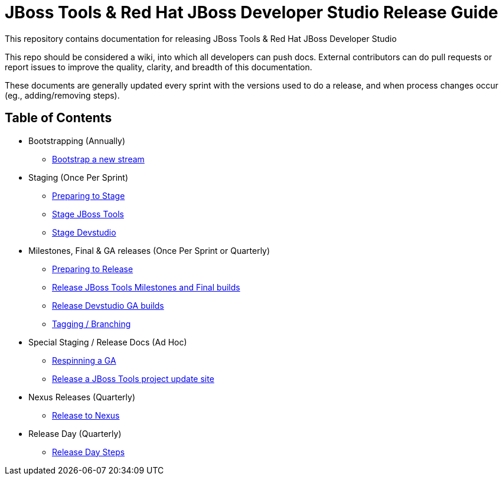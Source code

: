 = JBoss Tools & Red Hat JBoss Developer Studio Release Guide

This repository contains documentation for releasing JBoss Tools & Red Hat JBoss Developer Studio

This repo should be considered a wiki, into which all developers can push docs. External contributors can do pull requests or report issues to improve the quality, clarity, and breadth of this documentation.

These documents are generally updated every sprint with the versions used to do a release, and when process changes occur (eg., adding/removing steps).

== Table of Contents

* Bootstrapping (Annually)
** link:0_Bootstrap_new_stream.adoc[Bootstrap a new stream]

* Staging (Once Per Sprint)
** link:1_Staging_preparation.adoc[Preparing to Stage]
** link:2_Staging_jbosstools.adoc[Stage JBoss Tools]
** link:2_Staging_devstudio.adoc[Stage Devstudio]

* Milestones, Final & GA releases (Once Per Sprint or Quarterly)
** link:3_Release_preparation.adoc[Preparing to Release]
** link:4_Release_jbosstools.adoc[Release JBoss Tools Milestones and Final builds]
** link:4_Release_devstudio.adoc[Release Devstudio GA builds]
** link:4_Tag_and_branch.adoc[Tagging / Branching]

* Special Staging / Release Docs (Ad Hoc)
** link:2_Staging_jbosstools_GA_Respin_Hackaround.adoc[Respinning a GA]
** link:5_Release_jbosstools_individual_project_update_site.adoc[Release a JBoss Tools project update site]

* Nexus Releases (Quarterly)
** link:5_Release_nexus.adoc[Release to Nexus]

* Release Day (Quarterly)
** link:6_Release_day_steps.adoc[Release Day Steps]
